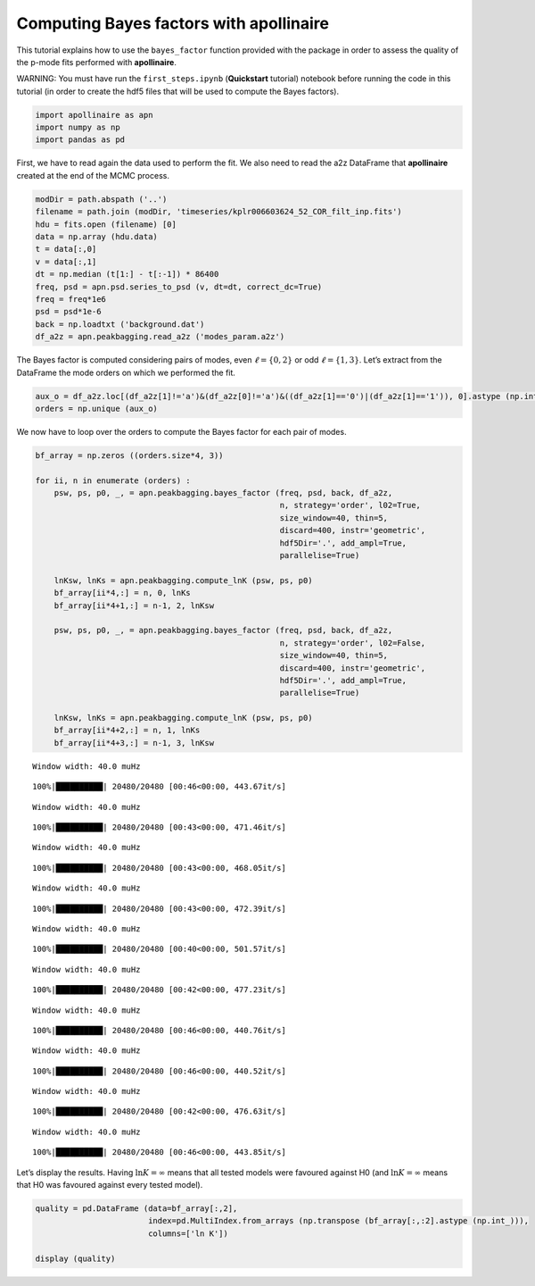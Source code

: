 Computing Bayes factors with **apollinaire**
============================================

This tutorial explains how to use the ``bayes_factor`` function provided
with the package in order to assess the quality of the p-mode fits
performed with **apollinaire**.

WARNING: You must have run the ``first_steps.ipynb`` (**Quickstart**
tutorial) notebook before running the code in this tutorial (in order to
create the hdf5 files that will be used to compute the Bayes factors).

.. code:: ipython3

    import apollinaire as apn
    import numpy as np
    import pandas as pd 

First, we have to read again the data used to perform the fit. We also
need to read the a2z DataFrame that **apollinaire** created at the end
of the MCMC process.

.. code:: ipython3

    modDir = path.abspath ('..')
    filename = path.join (modDir, 'timeseries/kplr006603624_52_COR_filt_inp.fits')
    hdu = fits.open (filename) [0]
    data = np.array (hdu.data)
    t = data[:,0]
    v = data[:,1]
    dt = np.median (t[1:] - t[:-1]) * 86400
    freq, psd = apn.psd.series_to_psd (v, dt=dt, correct_dc=True)
    freq = freq*1e6
    psd = psd*1e-6
    back = np.loadtxt ('background.dat')
    df_a2z = apn.peakbagging.read_a2z ('modes_param.a2z')

The Bayes factor is computed considering pairs of modes, even
:math:`\ell = \{0,2\}` or odd :math:`\ell = \{1,3\}`. Let’s extract from
the DataFrame the mode orders on which we performed the fit.

.. code:: ipython3

    aux_o = df_a2z.loc[(df_a2z[1]!='a')&(df_a2z[0]!='a')&((df_a2z[1]=='0')|(df_a2z[1]=='1')), 0].astype (np.int_)
    orders = np.unique (aux_o)

We now have to loop over the orders to compute the Bayes factor for each
pair of modes.

.. code:: ipython3

    bf_array = np.zeros ((orders.size*4, 3))
    
    for ii, n in enumerate (orders) :
        psw, ps, p0, _, = apn.peakbagging.bayes_factor (freq, psd, back, df_a2z, 
                                                        n, strategy='order', l02=True, 
                                                        size_window=40, thin=5, 
                                                        discard=400, instr='geometric', 
                                                        hdf5Dir='.', add_ampl=True, 
                                                        parallelise=True)
    
        lnKsw, lnKs = apn.peakbagging.compute_lnK (psw, ps, p0) 
        bf_array[ii*4,:] = n, 0, lnKs
        bf_array[ii*4+1,:] = n-1, 2, lnKsw
    
        psw, ps, p0, _, = apn.peakbagging.bayes_factor (freq, psd, back, df_a2z, 
                                                        n, strategy='order', l02=False, 
                                                        size_window=40, thin=5, 
                                                        discard=400, instr='geometric', 
                                                        hdf5Dir='.', add_ampl=True, 
                                                        parallelise=True)
    
        lnKsw, lnKs = apn.peakbagging.compute_lnK (psw, ps, p0)
        bf_array[ii*4+2,:] = n, 1, lnKs
        bf_array[ii*4+3,:] = n-1, 3, lnKsw


.. parsed-literal::

    Window width: 40.0 muHz


.. parsed-literal::

    100%|██████████| 20480/20480 [00:46<00:00, 443.67it/s]


.. parsed-literal::

    Window width: 40.0 muHz


.. parsed-literal::

    100%|██████████| 20480/20480 [00:43<00:00, 471.46it/s]


.. parsed-literal::

    Window width: 40.0 muHz


.. parsed-literal::

    100%|██████████| 20480/20480 [00:43<00:00, 468.05it/s]


.. parsed-literal::

    Window width: 40.0 muHz


.. parsed-literal::

    100%|██████████| 20480/20480 [00:43<00:00, 472.39it/s]


.. parsed-literal::

    Window width: 40.0 muHz


.. parsed-literal::

    100%|██████████| 20480/20480 [00:40<00:00, 501.57it/s]


.. parsed-literal::

    Window width: 40.0 muHz


.. parsed-literal::

    100%|██████████| 20480/20480 [00:42<00:00, 477.23it/s]


.. parsed-literal::

    Window width: 40.0 muHz


.. parsed-literal::

    100%|██████████| 20480/20480 [00:46<00:00, 440.76it/s]


.. parsed-literal::

    Window width: 40.0 muHz


.. parsed-literal::

    100%|██████████| 20480/20480 [00:46<00:00, 440.52it/s]


.. parsed-literal::

    Window width: 40.0 muHz


.. parsed-literal::

    100%|██████████| 20480/20480 [00:42<00:00, 476.63it/s]


.. parsed-literal::

    Window width: 40.0 muHz


.. parsed-literal::

    100%|██████████| 20480/20480 [00:46<00:00, 443.85it/s]


Let’s display the results. Having :math:`\ln K = \infty` means that all
tested models were favoured against H0 (and :math:`\ln K = \infty` means
that H0 was favoured against every tested model).

.. code:: ipython3

    quality = pd.DataFrame (data=bf_array[:,2],
                            index=pd.MultiIndex.from_arrays (np.transpose (bf_array[:,:2].astype (np.int_))),
                            columns=['ln K'])
    
    display (quality)



.. raw:: html

    <div>
    <style scoped>
        .dataframe tbody tr th:only-of-type {
            vertical-align: middle;
        }
    
        .dataframe tbody tr th {
            vertical-align: top;
        }
    
        .dataframe thead th {
            text-align: right;
        }
    </style>
    <table border="1" class="dataframe">
      <thead>
        <tr style="text-align: right;">
          <th></th>
          <th></th>
          <th>ln K</th>
        </tr>
      </thead>
      <tbody>
        <tr>
          <th>18</th>
          <th>0</th>
          <td>inf</td>
        </tr>
        <tr>
          <th>17</th>
          <th>2</th>
          <td>inf</td>
        </tr>
        <tr>
          <th>18</th>
          <th>1</th>
          <td>inf</td>
        </tr>
        <tr>
          <th>17</th>
          <th>3</th>
          <td>-inf</td>
        </tr>
        <tr>
          <th>19</th>
          <th>0</th>
          <td>inf</td>
        </tr>
        <tr>
          <th>18</th>
          <th>2</th>
          <td>inf</td>
        </tr>
        <tr>
          <th>19</th>
          <th>1</th>
          <td>inf</td>
        </tr>
        <tr>
          <th>18</th>
          <th>3</th>
          <td>inf</td>
        </tr>
        <tr>
          <th>20</th>
          <th>0</th>
          <td>inf</td>
        </tr>
        <tr>
          <th>19</th>
          <th>2</th>
          <td>inf</td>
        </tr>
        <tr>
          <th>20</th>
          <th>1</th>
          <td>inf</td>
        </tr>
        <tr>
          <th>19</th>
          <th>3</th>
          <td>-1.972969</td>
        </tr>
        <tr>
          <th>21</th>
          <th>0</th>
          <td>inf</td>
        </tr>
        <tr>
          <th>20</th>
          <th>2</th>
          <td>inf</td>
        </tr>
        <tr>
          <th>21</th>
          <th>1</th>
          <td>inf</td>
        </tr>
        <tr>
          <th>20</th>
          <th>3</th>
          <td>inf</td>
        </tr>
        <tr>
          <th>22</th>
          <th>0</th>
          <td>inf</td>
        </tr>
        <tr>
          <th>21</th>
          <th>2</th>
          <td>inf</td>
        </tr>
        <tr>
          <th>22</th>
          <th>1</th>
          <td>inf</td>
        </tr>
        <tr>
          <th>21</th>
          <th>3</th>
          <td>-0.004883</td>
        </tr>
      </tbody>
    </table>
    </div>


